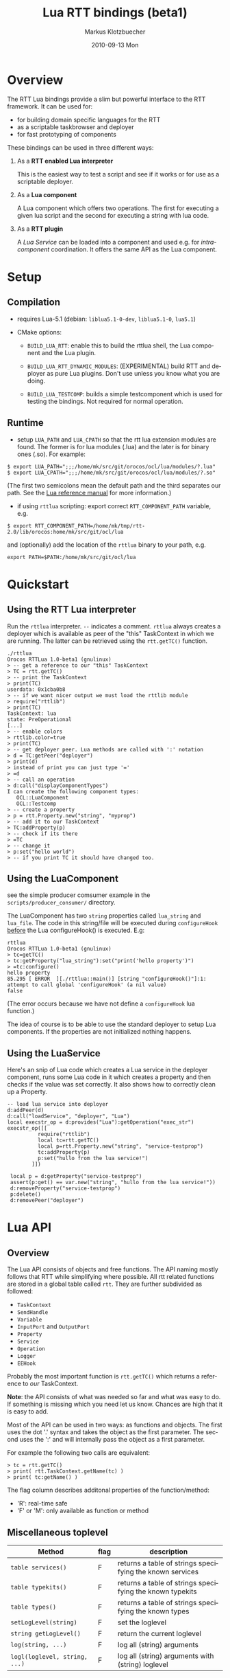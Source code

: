 #+TITLE:	Lua RTT bindings (beta1)
#+AUTHOR:	Markus Klotzbuecher
#+EMAIL:	markus.klotzbuecher@mech.kuleuven.be
#+DATE:		2010-09-13 Mon
#+DESCRIPTION:
#+KEYWORDS:
#+LANGUAGE:	en
#+OPTIONS:	H:3 num:t toc:t \n:nil @:t ::t |:t ^:t -:t f:t *:t <:t
#+OPTIONS:	TeX:t LaTeX:nil skip:nil d:nil todo:t pri:nil tags:not-in-toc
#+INFOJS_OPT:	view:nil toc:nil ltoc:t mouse:underline buttons:0 path:http://orgmode.org/org-info.js
#+EXPORT_SELECT_TAGS: export
#+EXPORT_EXCLUDE_TAGS: noexport
#+LINK_UP:
#+LINK_HOME:
#+XSLT:
#+STYLE:	<link rel="stylesheet" type="text/css" href="css/stylesheet.css" />

#+STARTUP:	showall
#+STARTUP:	hidestars

* Overview

  The RTT Lua bindings provide a slim but powerful interface to the
  RTT framework. It can be used for:

  - for building domain specific languages for the RTT
  - as a scriptable taskbrowser and deployer
  - for fast prototyping of components

  These bindings can be used in three different ways:

   1. As a *RTT enabled Lua interpreter*

      This is the easiest way to test a script and see if it works or
      for use as a scriptable deployer.

   2. As a *Lua component*

      A Lua component which offers two operations. The first for
      executing a given lua script and the second for executing a
      string with lua code.

   3. As a *RTT plugin*

      A /Lua Service/ can be loaded into a component and used e.g. for
      /intra-component/ coordination. It offers the same API as the
      Lua component.

* Setup
** Compilation

   - requires Lua-5.1 (debian: =liblua5.1-0-dev=, =liblua5.1-0=, =lua5.1=)

   - CMake options:

     - =BUILD_LUA_RTT=: enable this to build the rttlua shell, the
       Lua component and the Lua plugin.

     - =BUILD_LUA_RTT_DYNAMIC_MODULES=: (EXPERIMENTAL) build RTT and
       deployer as pure Lua plugins. Don't use unless you know what
       you are doing.

     - =BUILD_LUA_TESTCOMP=: builds a simple testcomponent which is
       used for testing the bindings. Not required for normal
       operation.

** Runtime

    - setup =LUA_PATH= and =LUA_CPATH= so that the rtt lua extension
      modules are found. The former is for lua modules (.lua) and the
      later is for binary ones (.so). For example:

#+BEGIN_EXAMPLE
      $ export LUA_PATH=";;;/home/mk/src/git/orocos/ocl/lua/modules/?.lua"
      $ export LUA_CPATH=";;;/home/mk/src/git/orocos/ocl/lua/modules/?.so"
#+END_EXAMPLE

      (The first two semicolons mean the default path and the third
      separates our path. See the [[http://www.lua.org/manual/5.1/manual.html#5.3][Lua reference manual]] for more
      information.)

    - if using =rttlua= scripting: export correct =RTT_COMPONENT_PATH=
      variable, e.g.

#+BEGIN_EXAMPLE
      $ export RTT_COMPONENT_PATH=/home/mk/tmp/rtt-2.0/lib/orocos:home/mk/src/git/ocl/lua
#+END_EXAMPLE

      and (optionally) add the location of the =rttlua= binary to your
      path, e.g.

#+BEGIN_EXAMPLE
      export PATH=$PATH:/home/mk/src/git/ocl/lua
#+END_EXAMPLE

* Quickstart

** Using the RTT Lua interpreter

  Run the =rttlua= interpreter. =--= indicates a comment. =rttlua=
  always creates a deployer which is available as peer of the "this"
  TaskContext in which we are running. The latter can be retrieved
  using the =rtt.getTC()= function.

#+BEGIN_EXAMPLE
  ./rttlua
  Orocos RTTLua 1.0-beta1 (gnulinux)
  > -- get a reference to our "this" TaskContext
  > TC = rtt.getTC()
  > -- print the TaskContext
  > print(TC)
  userdata: 0x1cba0b8
  > -- if we want nicer output we must load the rttlib module
  > require("rttlib")
  > print(TC)
  TaskContext: lua
  state: PreOperational
  [...]
  > -- enable colors
  > rttlib.color=true
  > print(TC)
  > -- get deployer peer. Lua methods are called with ':' notation
  > d = TC:getPeer("deployer")
  > print(d)
  > instead of print you can just type '='
  > =d
  > -- call an operation
  > d:call("displayComponentTypes")
  I can create the following component types:
     OCL::LuaComponent
     OCL::Testcomp
  > -- create a property
  > p = rtt.Property.new("string", "myprop")
  > -- add it to our TaskContext
  > TC:addProperty(p)
  > -- check if its there
  > =TC
  > -- change it
  > p:set("hello world")
  > -- if you print TC it should have changed too.
#+END_EXAMPLE

** Using the LuaComponent

   see the simple producer comsumer example in the
   =scripts/producer_consumer/= directory.

   The LuaComponent has two =string= properties called =lua_string=
   and =lua_file=. The code in this string/file will be executed
   during =configureHook= _before_ the Lua configureHook() is
   executed. E.g:

#+BEGIN_EXAMPLE
   rttlua
   Orocos RTTLua 1.0-beta1 (gnulinux)
   > tc=getTC()
   > tc:getProperty("lua_string"):set("print('hello property')")
   > =tc:configure()
   hello property
   85.295 [ ERROR  ][./rttlua::main()] [string "configureHook()"]:1: attempt to call global 'configureHook' (a nil value)
   false
#+END_EXAMPLE

   (The error occurs because we have not define a =configureHook= lua
   function.)

   The idea of course is to be able to use the standard deployer to
   setup Lua components. If the properties are not initialized nothing
   happens.

** Using the LuaService

  Here's an snip of Lua code which creates a Lua service in the
  deployer component, runs some Lua code in it which creates a
  property and then checks if the value was set correctly. It also
  shows how to correctly clean up a Property.

#+BEGIN_EXAMPLE
  -- load lua service into deployer
  d:addPeer(d)
  d:call("loadService", "deployer", "Lua")
  local execstr_op = d:provides("Lua"):getOperation("exec_str")
  execstr_op([[
		    require("rttlib")
		    local tc=rtt.getTC()
		    local p=rtt.Property.new("string", "service-testprop")
		    tc:addProperty(p)
		    p:set("hullo from the lua service!")
	      ]])

   local p = d:getProperty("service-testprop")
   assert(p:get() == var.new("string", "hullo from the lua service!"))
   d:removeProperty("service-testprop")
   p:delete()
   d:removePeer("deployer")
#+END_EXAMPLE

* Lua API

** Overview

   The Lua API consists of objects and free functions. The API naming
   mostly follows that RTT while simplifying where possible. All rtt
   related functions are stored in a global table called =rtt=. They
   are further subdivided as followed:

   - =TaskContext=
   - =SendHandle=
   - =Variable=
   - =InputPort= and =OutputPort=
   - =Property=
   - =Service=
   - =Operation=
   - =Logger=
   - =EEHook=

  Probably the most important function is =rtt.getTC()= which returns
  a reference to /our/ TaskContext.

  *Note*: the API consists of what was needed so far and what was easy
  to do. If something is missing which you need let us know. Chances
  are high that it is easy to add.

  Most of the API can be used in two ways: as functions and
  objects. The first uses the dot '.' syntax and takes the object as
  the first parameter. The second uses the ':' and will internally
  pass the object as a first parameter.

  For example the following two calls are equivalent:

#+BEGIN_EXAMPLE
  > tc = rtt.getTC()
  > print( rtt.TaskContext.getName(tc) )
  > print( tc:getName() )
#+END_EXAMPLE

  The flag column describes additonal properties of the
  function/method:
    - 'R': real-time safe
    - 'F' or 'M': only available as function or method

** Miscellaneous toplevel

   | Method                        | flag | description                                              |
   |-------------------------------+------+----------------------------------------------------------|
   | =table services()=            | F    | returns a table of strings specifying the known services |
   | =table typekits()=            | F    | returns a table of strings specifying the known typekits |
   | =table types()=               | F    | returns a table of strings specifying the known types    |
   | =setLogLevel(string)=         | F    | set the loglevel                                         |
   | =string getLogLevel()=        | F    | return the current loglevel                              |
   | =log(string, ...)=            | F    | log all (string) arguments                               |
   | =logl(loglevel, string, ...)= | F    | log all (string) arguments with (string) loglevel        |

** TaskContext

   | Method                                           | flag | description                                                               |
   |--------------------------------------------------+------+---------------------------------------------------------------------------|
   | =string getName()=                               |      | returns TaskContext name                                                  |
   | =bool start()=                                   |      | start TaskContext                                                         |
   | =bool stop()=                                    |      | stop TaskContext                                                          |
   | =bool configure()=                               |      | configure TaskContext                                                     |
   | =bool activate()=                                |      | activate TaskContext                                                      |
   | =bool cleanup()=                                 |      | cleanup TaskContext                                                       |
   | =string getState()=                              |      | return string describing current state                                    |
   | =table getPeers()=                               |      | return a table of all peers                                               |
   | =void addPeer(TaskContext)=                      |      | add a TaskContext as a peer                                               |
   | =void removePeer(string)=                        |      | remove a peer                                                             |
   | =TaskContext getPeer(string)=                    |      | get a peer                                                                |
   | =table getPortNames()=                           |      | return a table of port names                                              |
   | =void addPort(port, name, desc)=                 |      | add a port to TaskContext with name (optional) and description (optional) |
   | =void addEventPort(port, name, desc)=            |      | as above but add as EventPort                                             |
   | =Port getPort(string)=                           |      | get a port with given name                                                |
   | =void removePort(string)=                        |      | remove port with given name from interface                                |
   | =addProperty(Property, name, desc)=              |      | add a property with name (optional) and description (optional)            |
   | =getProperty(string)=                            |      | get a property with the given name                                        |
   | =table getProperties()=                          |      | return all properties in a table                                          |
   | =void removeProperty(string)=                    |      | remove property with given name from interface                            |
   | =table getOps()=                                 |      | return a table of Operation names                                         |
   | =string, number string, table getOpInfo(string)= |      | returns name, arity, description and table of argument descriptions       |
   | =Service provides(...)=                          |      | return service (provides/0 default, provides/1 subservice)                |
   | =Variable call(string, ...)=                     |      | call operation with name specified by string and right arguments          |
   | =SendHandle send(string, ...)=                   |      | as above but send. returns SendHandle                                     |
   | =void delete(TaskContext)=                       |      | explicit deletion of a TaskContext                                        |

 Note: =call= and =send= accept both

** SendHandle

   An object returned by a TaskContext send() operation.

   | Method                           | flag | description                                              |
   |----------------------------------+------+----------------------------------------------------------|
   | =string, variable collect()=     |      | collect results of send, may block. string is SendStatus |
   | =string, variable collectIfDone= |      | as above, non blocking version                           |

** Variable

   Variable are the types know to the RTT. They consist of basic types
   (numeric, =string=, =char=, =bool=) and user defined types. The
   function =rtt.Variable.getTypes()= returns a table of these types:

#+BEGIN_EXAMPLE
   > print(table.concat(rtt.Variable.getTypes(), ', '))
   ConnPolicy, FlowStatus, PropertyBag, SendHandle, SendStatus, array, bool, char, double, float, int, rt_string, string, uint, void
#+END_EXAMPLE


   | Method                            | flag | description                                                                 |
   |-----------------------------------+------+-----------------------------------------------------------------------------|
   | =variable new(type)=              | F    | create a new Variable of type                                               |
   | =variable new(type, ival)=        | F    | create new Variable of type and initialize with ival (only for basic types) |
   | =luaval tolua()=                  |      | convert to lua value (only for basic types)                                 |
   | =table getTypes()=                | F    | return a list of types know to the RTT                                      |
   | =string getType()=                |      | return the RTT type name in human readable format                           |
   | =string getTypeName()=            |      | return the RTT type name                                                    |
   | =table getMemberNames()=          |      | return a table of the names of subtypes of this variable                    |
   | =variable getMember(name)=        |      | return variable which is a member with name                                 |
   | =opBinary(string_op, var1, var2)= | F    | execute: var1 string_op var2                                                |
   | =bool assign(value)=              |      | assign value which can be a lua type or a Variable                          |
   |                                   |      |                                                                             |

   - the unary operator =-= and the binary operators =+=, =-=, =*=,
     =/= =%=, =^=, and the comparison operators '==', '<=', '>=' are
     supported. See the [[#ComparisonIssue][warning]] on comparing Variables with
     corresponding Lua types.

   - indexing and assigment

     Variables with members can be indexed and assigned. See the
     following example:

#+BEGIN_EXAMPLE
     > cp = rtt.Variable.new("ConnPolicy")
     > print(cp)
     {data_size=0,type=0,name_id="",init=false,pull=false,transport=0,lock_policy=2,size=0}
     > print(cp.data_size)
     0
     > cp.data_size = 4711
     > print(cp.data_size)
     4711
#+END_EXAMPLE

** InputPort and OutputPort

   InputPort

   | Method                    | flag | description                                                                     |
   |---------------------------+------+---------------------------------------------------------------------------------|
   | =new(type, name, desc)=   |      | create a new InputPort of type  with name (optional) and description (optional) |
   | =string, variable read()= |      | read from Port, returns a FlowStatus string and if data available a Variable    |
   | =string read(variable)=   |      | read from Port and write result into Variable given. Returns FlowStatus         |
   | =table info()=            |      | return a table containing information about this port                           |
   | =delete()=                |      | delete this port (remove it from any TaskContext before this)                   |

   OuputPort

   | Method                  | flag | description                                                                     |
   |-------------------------+------+---------------------------------------------------------------------------------|
   | =new(type, name, desc)= |      | create a new OutputPort of type with name (optional) and description (optional) |
   | =write(Variable)=       |      | write Variable to port                                                          |
   | =table info()=          |      | return a table containing information about this port                           |
   | =delete()=              |      | delete this port (remove it from any TaskContext before this)                   |

** Property

   | Method                    | flag | description                                                                    |
   |---------------------------+------+--------------------------------------------------------------------------------|
   | =new(type, name, desc)=   |      | create a new Property of type  with name (optional) and description (optional) |
   | =Variable get()=          |      | return the Variable contained in this Property                                 |
   | =bool set(Variable)=      |      | set the Property to the value in given Variable                                |
   | =string getName()=        |      | return the name of the property                                                |
   | =string getDescription()= |      | return the description of the property                                         |
   | =delete()=                |      | delete this property (remove it from any TaskContex before doing this!)        |

   Properties which contain complex types can also be indexed with =.=
   just like Variables.

** Service Interface

*** Service

   | Method                           | flag | description                                                    |
   |----------------------------------+------+----------------------------------------------------------------|
   | =string getName()=               |      | return Name of Service                                         |
   | =string doc()=                   |      | return documentation of this service                           |
   | =table getProviderNames()=       |      | return table of subservice names                               |
   | =table getOperationNames()=      |      | return table of names of operations of this service            |
   | =table getPortNames()=           |      | return table of names of ports of this service                 |
   | =provides(string)=               |      | return subservice with name specified by given string          |
   | =Operation getOperation(string)= |      | return operation specified by string name  of this service     |
   | =Port getPort(string)=           |      | return port specified by the given string name of this service |

*** ServiceRequester

   | Method                      | flag | description                                         |
   |-----------------------------+------+-----------------------------------------------------|
   | =string getRequestName()=   |      | return name of this service requester               |
   | =table getRequesterNames()= |      | return table of names of required subservices       |
   | =bool ready()=              |      | true if all operations are resolved                 |
   | =void disconnect()=         |      | disconnect from remote Service                      |
   | =requires(string)=          |      | return required subservice specified by string name |

*** Operation

    This object is only returned by =Service:getOperation=. It can
    also be called with the familiar =op(arg1, arg2)= syntax.

   | Method                                        | flag | description                                                        |
   |-----------------------------------------------+------+--------------------------------------------------------------------|
   | =name, descr, res_type, arity, argtab info()= |      | returns result type, arity, description and table of parameters    |
   | =Variable call(string, ...)=                  |      | calls operation specified by string. additional args are passed on |
   | =SendHandle send(string, ...)=                |      | same as above, but =send= Operation and return SendHandle          |


*** EEHook

    EEHook provides a way to register callbacks in the TaskContexts
    Execution engine. This is especially useful for the Lua plugin
    which can use this mechanism to get triggered on every update
    hook.


   | Method      | flag | description                                                             |
   |-------------+------+-------------------------------------------------------------------------|
   | =new(name)= |      | create a new hook tied to the lua function with the given (string) name |
   | =enable()=  |      | enable the hook so the lua function will be executed on trigger()       |
   | =disable()= |      | disable the hook                                                        |

* The rttlib convenience module
  This library adds some useful (mostly pretty printing) functions to
  the standard objects. It is recommended to load it for all
  applications by adding the following to scripts:

  =require("rttlib")=

** how to add a pretty printer for a custom type

   In short: write a function which accepts a lua table representation
   of you data type and returns either a table or a string. Assign it
   to =rttlib.pp_var.mytype=, where mytype is the value returned by
   the =var:getType()= method. That's all!

   *Quick example:* =ConnPolicy= type

   (This is just an example. It has been done for this type already).

   If you run it without loading =rttlib= printing a =ConnPolicy= will
   look like this:

   #+BEGIN_EXAMPLE
   ./rttlua
   Orocos RTTLua 1.0-beta1 (gnulinux)
   > return var.new("ConnPolicy")
   {data_size=0,type=0,name_id="",init=false,pull=false,transport=0,lock_policy=2,size=0}
   #+END_EXAMPLE

   This not too bad, but we would like to display the string
   representation of the C++ enums =type= and =lock_policy=. So we
   write a function...

   #+BEGIN_EXAMPLE
   function ConnPolicy2tab(cp)
       if cp.type == 0 then cp.type = "DATA"
       elseif cp.type == 1 then cp.type = "BUFFER"
       else cp.type = tostring(cp.type) .. " (invalid!)" end

       if cp.lock_policy == 0 then cp.lock_policy = "UNSYNC"
       elseif cp.lock_policy == 1 then cp.lock_policy = "LOCKED"
       elseif cp.lock_policy == 2 then cp.lock_policy = "LOCK_FREE"
       else cp.lock_policy = tostring(cp.lock_policy) .. " (invalid!)" end
       return cp
   end
   #+END_EXAMPLE

   and add it to the =rttlib.var_pp= table of Variable formatters:

   #+BEGIN_EXAMPLE
   rttlib.var_pp.ConnPolicy = ConnPolicy2tab
   #+END_EXAMPLE

   now printing a =ConnPolicy= again calls our function and prints the
   desired fields:

   #+BEGIN_EXAMPLE
   > return var.new("ConnPolicy")
   {data_size=0,type="DATA",name_id="",init=false,pull=false,transport=0,lock_policy="LOCK_FREE",size=0}
   >
   #+END_EXAMPLE

* Tips and tricks
** rttlua init file =~/.rttlua=

   =rttlua= will look for a file =.rttlua= in your home directory and
   if found execute it. It can be used for doing initalization
   (e.g. loading =rttlib= etc.)

* Known issues
** Assignment is not like RTT scripting

   Except for the Lua primitive types (string, number, boolean) Lua
   works with references. So assignment between RTT Variables and Lua
   types might not do what you expect:

#+BEGIN_EXAMPLE
   > s=rtt.Variable.new("string", "hello world")
   > print(s)
   hello world
   > =type(s)
   userdata
   > =s:getType()
   string
   > s = "a new string" -- carful! now its a Lua string, the former Variable will be garbage collected.
   > =type(s)
   string
   > s:getType()
   stdin:1: attempt to call method 'getType' (a nil value)
   stack traceback:
   stdin:1: in main chunk
#+END_EXAMPLE

** Not all types are garbage collected

   The following types are not garbage collected and must be managed
   manually (ie. removed from TaskContext Interface and the delete()
   function called):
     - Property
     - InputPort, OutputPort
     - TaskContext

   (For completenes, these types _are_ collected: Variable, Service,
   ServiceRequester, SendHandle, Operation, EEHook)

** Comparing Lua types and RTT Variables fails
   :PROPERTIES:
   :CUSTOM_ID: ComparisonIssue
   :END:

   Comparison of equivalent Lua and RTT Variable types is does *not*
   work. You can only compare entities of the _same_ type:

     #+BEGIN_EXAMPLE
     -- lua with lua works:
     > ="just a string" == "just a string"
     true
     -- and rtt.Variable with rtt.Variable too...
     > return rtt.Variable.new("string", "just a string") == rtt.Variable.new("string", "just a string")
     true
     -- but unfortunately not a mixture of both:
     > return "just a string" == rtt.Variable.new("string", "just a string")
     false
     #+END_EXAMPLE

** Calling a connected OperationCaller

   It is not possible to call a connected OperationCaller from Lua.

** Support for creating Operations from Lua

   It is currently not possible to define new Operations from Lua.

   

* License

  The Lua-RTT bindings are licensed under the same license as the
  [[http://orocos.org/orocos/license][OROCOS RTT]].

* Links
  - [[http://www.lua.org/][The Lua website]]
  - [[http://www.lua.org/pil/][Programming in Lua]] book (older version, but the basics are mostly the same)
  - [[http://www.lua.org/manual/5.1/][The Lua-5.1 Reference Manual]]
  - [[http://thomaslauer.com/download/luarefv51.pdf][Lua Cheatsheet]]
